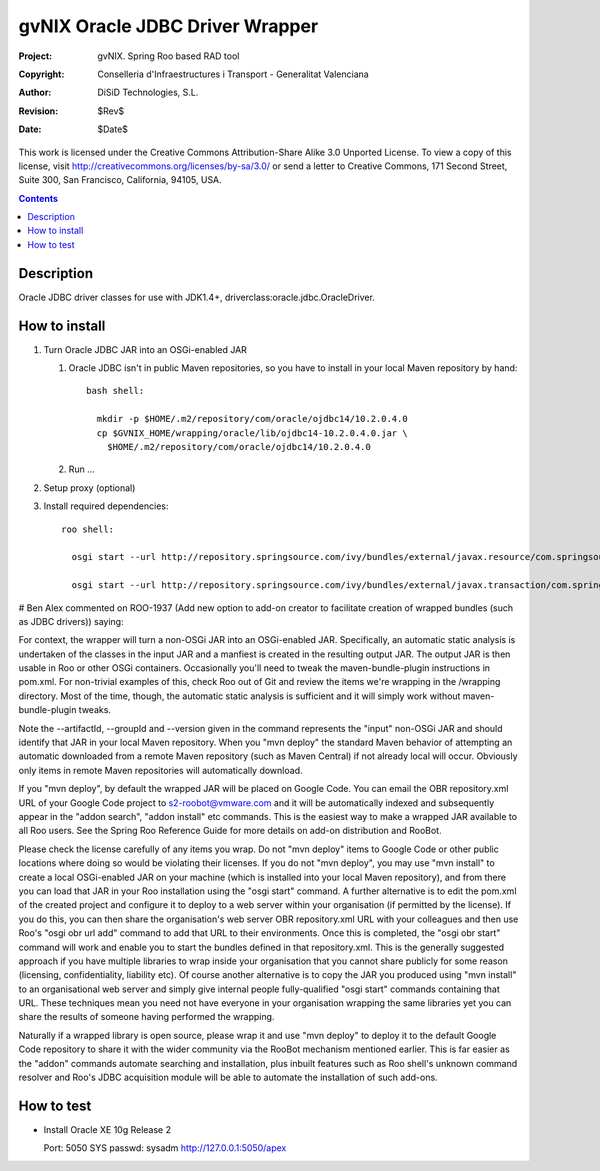 ==========================================
 gvNIX Oracle JDBC Driver Wrapper
==========================================

:Project:   gvNIX. Spring Roo based RAD tool
:Copyright: Conselleria d'Infraestructures i Transport - Generalitat Valenciana
:Author:    DiSiD Technologies, S.L.
:Revision:  $Rev$
:Date:      $Date$

This work is licensed under the Creative Commons Attribution-Share Alike 3.0
Unported License. To view a copy of this license, visit
http://creativecommons.org/licenses/by-sa/3.0/ or send a letter to
Creative Commons, 171 Second Street, Suite 300, San Francisco, California,
94105, USA.

.. contents::
   :depth: 2
   :backlinks: none

.. |date| date::

Description
===============

Oracle JDBC driver classes for use with JDK1.4+, driverclass:oracle.jdbc.OracleDriver.

How to install
================

#. Turn Oracle JDBC JAR into an OSGi-enabled JAR

   #. Oracle JDBC isn't in public Maven repositories, so you have to install
      in your local Maven repository by hand::
      
        bash shell:
        
          mkdir -p $HOME/.m2/repository/com/oracle/ojdbc14/10.2.0.4.0
          cp $GVNIX_HOME/wrapping/oracle/lib/ojdbc14-10.2.0.4.0.jar \
            $HOME/.m2/repository/com/oracle/ojdbc14/10.2.0.4.0

   #. Run ...

#. Setup proxy (optional)

#. Install required dependencies::

    roo shell:

      osgi start --url http://repository.springsource.com/ivy/bundles/external/javax.resource/com.springsource.javax.resource/1.5.0/com.springsource.javax.resource-1.5.0.jar

      osgi start --url http://repository.springsource.com/ivy/bundles/external/javax.transaction/com.springsource.javax.transaction/1.1.0/com.springsource.javax.transaction-1.1.0.jar


# Ben Alex commented on ROO-1937 (Add new option to add-on creator to facilitate creation of wrapped bundles (such as JDBC drivers)) saying:

For context, the wrapper will turn a non-OSGi JAR into an OSGi-enabled JAR. Specifically, an automatic static analysis is undertaken of the classes in the input JAR and a manfiest is created in the resulting output JAR. The output JAR is then usable in Roo or other OSGi containers. Occasionally you'll need to tweak the maven-bundle-plugin instructions in pom.xml. For non-trivial examples of this, check Roo out of Git and review the items we're wrapping in the /wrapping directory. Most of the time, though, the automatic static analysis is sufficient and it will simply work without maven-bundle-plugin tweaks.

Note the --artifactId, --groupId and --version given in the command represents the "input" non-OSGi JAR and should identify that JAR in your local Maven repository. When you "mvn deploy" the standard Maven behavior of attempting an automatic downloaded from a remote Maven repository (such as Maven Central) if not already local will occur. Obviously only items in remote Maven repositories will automatically download.

If you "mvn deploy", by default the wrapped JAR will be placed on Google Code. You can email the OBR repository.xml URL of your Google Code project to s2-roobot@vmware.com and it will be automatically indexed and subsequently appear in the "addon search", "addon install" etc commands. This is the easiest way to make a wrapped JAR available to all Roo users. See the Spring Roo Reference Guide for more details on add-on distribution and RooBot.

Please check the license carefully of any items you wrap. Do not "mvn deploy" items to Google Code or other public locations where doing so would be violating their licenses. If you do not "mvn deploy", you may use "mvn install" to create a local OSGi-enabled JAR on your machine (which is installed into your local Maven repository), and from there you can load that JAR in your Roo installation using the "osgi start" command. A further alternative is to edit the pom.xml of the created project and configure it to deploy to a web server within your organisation (if permitted by the license). If you do this, you can then share the organisation's web server OBR repository.xml URL with your colleagues and then use Roo's "osgi obr url add" command to add that URL to their environments. Once this is completed, the "osgi obr start" command will work and enable you to start the bundles defined in that repository.xml. This is the generally suggested approach if you have multiple libraries to wrap inside your organisation that you cannot share publicly for some reason (licensing, confidentiality, liability etc). Of course another alternative is to copy the JAR you produced using "mvn install" to an organisational web server and simply give internal people fully-qualified "osgi start" commands containing that URL. These techniques mean you need not have everyone in your organisation wrapping the same libraries yet you can share the results of someone having performed the wrapping.

Naturally if a wrapped library is open source, please wrap it and use "mvn deploy" to deploy it to the default Google Code repository to share it with the wider community via the RooBot mechanism mentioned earlier. This is far easier as the "addon" commands automate searching and installation, plus inbuilt features such as Roo shell's unknown command resolver and Roo's JDBC acquisition module will be able to automate the installation of such add-ons.

How to test
=============

* Install Oracle XE 10g Release 2

  Port: 5050
  SYS passwd: sysadm
  http://127.0.0.1:5050/apex

